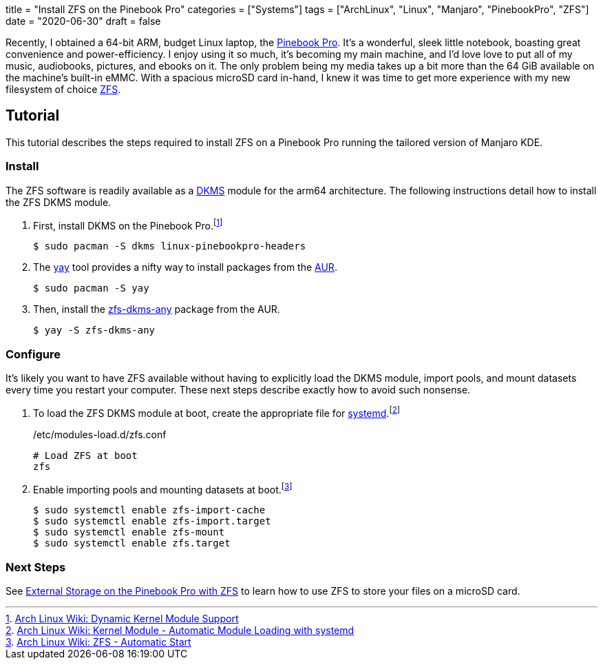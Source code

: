 +++
title = "Install ZFS on the Pinebook Pro"
categories = ["Systems"]
tags = ["ArchLinux", "Linux", "Manjaro", "PinebookPro", "ZFS"]
date = "2020-06-30"
draft = false
+++

Recently, I obtained a 64-bit ARM, budget Linux laptop, the https://www.pine64.org/pinebook-pro/[Pinebook Pro].
It's a wonderful, sleek little notebook, boasting great convenience and power-efficiency.
I enjoy using it so much, it's becoming my main machine, and I'd love love to put all of my music, audiobooks, pictures, and ebooks on it.
The only problem being my media takes up a bit more than the 64 GiB available on the machine's built-in eMMC.
With a spacious microSD card in-hand, I knew it was time to get more experience with my new filesystem of choice https://openzfs.org/wiki/Main_Page[ZFS].

== Tutorial

This tutorial describes the steps required to install ZFS on a Pinebook Pro running the tailored version of Manjaro KDE.

=== Install

The ZFS software is readily available as a https://en.wikipedia.org/wiki/Dynamic_Kernel_Module_Support[DKMS] module for the arm64 architecture.
The following instructions detail how to install the ZFS DKMS module.

. First, install DKMS on the Pinebook Pro.footnote:[https://wiki.archlinux.org/index.php/Dynamic_Kernel_Module_Support[Arch Linux Wiki: Dynamic Kernel Module Support]]
+
[source,sh]
----
$ sudo pacman -S dkms linux-pinebookpro-headers
----

. The https://github.com/Jguer/yay[yay] tool provides a nifty way to install packages from the https://wiki.archlinux.org/index.php/Arch_User_Repository[AUR].
+
[source,sh]
----
$ sudo pacman -S yay
----

. Then, install the https://aur.archlinux.org/packages/zfs-dkms-any/[zfs-dkms-any] package from the AUR.
+
[source,sh]
----
$ yay -S zfs-dkms-any
----

=== Configure

It's likely you want to have ZFS available without having to explicitly load the DKMS module, import pools, and mount datasets every time you restart your computer.
These next steps describe exactly how to avoid such nonsense.

. To load the ZFS DKMS module at boot, create the appropriate file for https://www.freedesktop.org/wiki/Software/systemd/[systemd].footnote:[https://wiki.archlinux.org/index.php/Kernel_module#Automatic_module_loading_with_systemd[Arch Linux Wiki: Kernel Module - Automatic Module Loading with systemd]]
+
./etc/modules-load.d/zfs.conf
----
# Load ZFS at boot
zfs
----

. Enable importing pools and mounting datasets at boot.footnote:[https://wiki.archlinux.org/index.php/ZFS#Automatic_Start[Arch Linux Wiki: ZFS - Automatic Start]]
+
[source,sh]
----
$ sudo systemctl enable zfs-import-cache
$ sudo systemctl enable zfs-import.target
$ sudo systemctl enable zfs-mount
$ sudo systemctl enable zfs.target
----

=== Next Steps

See <<zfs_external_storage_pinebook_pro#,External Storage on the Pinebook Pro with ZFS>> to learn how to use ZFS to store your files on a microSD card.
